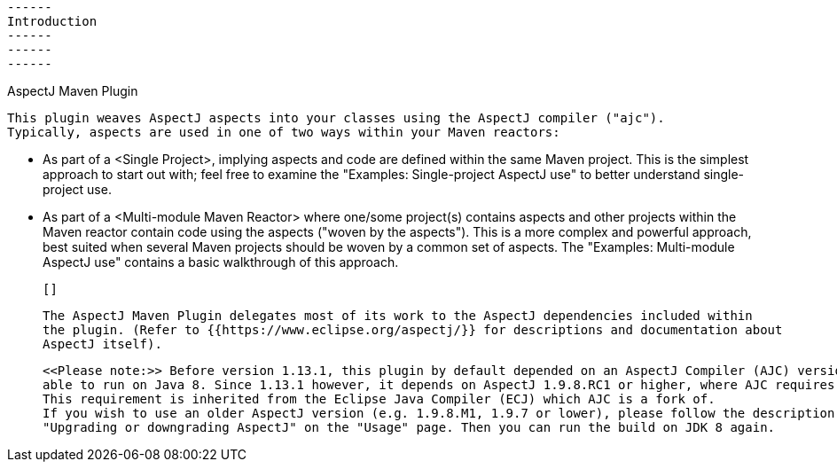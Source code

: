  ------
 Introduction
 ------
 ------
 ------

AspectJ Maven Plugin

  This plugin weaves AspectJ aspects into your classes using the AspectJ compiler ("ajc").
  Typically, aspects are used in one of two ways within your Maven reactors:

  * As part of a <Single Project>, implying aspects and code are defined within the same Maven project.
    This is the simplest approach to start out with; feel free to examine the
    "Examples: Single-project AspectJ use" to better understand single-project use.

  * As part of a <Multi-module Maven Reactor> where one/some project(s) contains aspects and other
    projects within the Maven reactor contain code using the aspects ("woven by the aspects").
    This is a more complex and powerful approach, best suited when several Maven projects should be woven
    by a common set of aspects. The "Examples: Multi-module AspectJ use" contains a basic walkthrough
    of this approach.

  []

  The AspectJ Maven Plugin delegates most of its work to the AspectJ dependencies included within
  the plugin. (Refer to {{https://www.eclipse.org/aspectj/}} for descriptions and documentation about
  AspectJ itself).

  <<Please note:>> Before version 1.13.1, this plugin by default depended on an AspectJ Compiler (AJC) version which was
  able to run on Java 8. Since 1.13.1 however, it depends on AspectJ 1.9.8.RC1 or higher, where AJC requires Java 11+.
  This requirement is inherited from the Eclipse Java Compiler (ECJ) which AJC is a fork of.
  If you wish to use an older AspectJ version (e.g. 1.9.8.M1, 1.9.7 or lower), please follow the description in section
  "Upgrading or downgrading AspectJ" on the "Usage" page. Then you can run the build on JDK 8 again.

